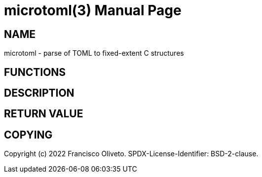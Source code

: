= microtoml(3)
:author: Francisco Oliveto
:doctype: manpage
:date: 06 August 2022
:email: franciscoliveto@gmail.com.
:keywords: microtoml
:release-version: 1.0
:manmanual: Microtoml Manual.
:mansource: Microtoml {release-version}

== NAME

microtoml - parse of TOML to fixed-extent C structures

== FUNCTIONS

== DESCRIPTION

== RETURN VALUE

== COPYING

Copyright (c) 2022 {author}.
SPDX-License-Identifier: BSD-2-clause.